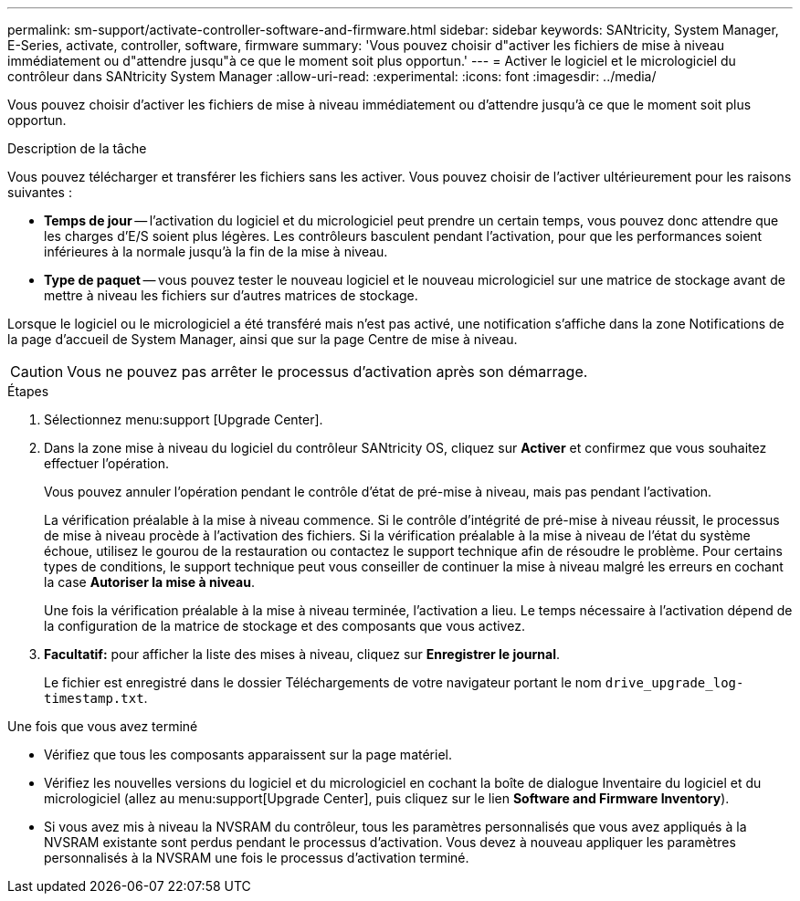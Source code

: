 ---
permalink: sm-support/activate-controller-software-and-firmware.html 
sidebar: sidebar 
keywords: SANtricity, System Manager, E-Series, activate, controller, software, firmware 
summary: 'Vous pouvez choisir d"activer les fichiers de mise à niveau immédiatement ou d"attendre jusqu"à ce que le moment soit plus opportun.' 
---
= Activer le logiciel et le micrologiciel du contrôleur dans SANtricity System Manager
:allow-uri-read: 
:experimental: 
:icons: font
:imagesdir: ../media/


[role="lead"]
Vous pouvez choisir d'activer les fichiers de mise à niveau immédiatement ou d'attendre jusqu'à ce que le moment soit plus opportun.

.Description de la tâche
Vous pouvez télécharger et transférer les fichiers sans les activer. Vous pouvez choisir de l'activer ultérieurement pour les raisons suivantes :

* *Temps de jour* -- l'activation du logiciel et du micrologiciel peut prendre un certain temps, vous pouvez donc attendre que les charges d'E/S soient plus légères. Les contrôleurs basculent pendant l'activation, pour que les performances soient inférieures à la normale jusqu'à la fin de la mise à niveau.
* *Type de paquet* -- vous pouvez tester le nouveau logiciel et le nouveau micrologiciel sur une matrice de stockage avant de mettre à niveau les fichiers sur d'autres matrices de stockage.


Lorsque le logiciel ou le micrologiciel a été transféré mais n'est pas activé, une notification s'affiche dans la zone Notifications de la page d'accueil de System Manager, ainsi que sur la page Centre de mise à niveau.

[CAUTION]
====
Vous ne pouvez pas arrêter le processus d'activation après son démarrage.

====
.Étapes
. Sélectionnez menu:support [Upgrade Center].
. Dans la zone mise à niveau du logiciel du contrôleur SANtricity OS, cliquez sur *Activer* et confirmez que vous souhaitez effectuer l'opération.
+
Vous pouvez annuler l'opération pendant le contrôle d'état de pré-mise à niveau, mais pas pendant l'activation.

+
La vérification préalable à la mise à niveau commence. Si le contrôle d'intégrité de pré-mise à niveau réussit, le processus de mise à niveau procède à l'activation des fichiers. Si la vérification préalable à la mise à niveau de l'état du système échoue, utilisez le gourou de la restauration ou contactez le support technique afin de résoudre le problème. Pour certains types de conditions, le support technique peut vous conseiller de continuer la mise à niveau malgré les erreurs en cochant la case *Autoriser la mise à niveau*.

+
Une fois la vérification préalable à la mise à niveau terminée, l'activation a lieu. Le temps nécessaire à l'activation dépend de la configuration de la matrice de stockage et des composants que vous activez.

. *Facultatif:* pour afficher la liste des mises à niveau, cliquez sur *Enregistrer le journal*.
+
Le fichier est enregistré dans le dossier Téléchargements de votre navigateur portant le nom `drive_upgrade_log-timestamp.txt`.



.Une fois que vous avez terminé
* Vérifiez que tous les composants apparaissent sur la page matériel.
* Vérifiez les nouvelles versions du logiciel et du micrologiciel en cochant la boîte de dialogue Inventaire du logiciel et du micrologiciel (allez au menu:support[Upgrade Center], puis cliquez sur le lien *Software and Firmware Inventory*).
* Si vous avez mis à niveau la NVSRAM du contrôleur, tous les paramètres personnalisés que vous avez appliqués à la NVSRAM existante sont perdus pendant le processus d'activation. Vous devez à nouveau appliquer les paramètres personnalisés à la NVSRAM une fois le processus d'activation terminé.

